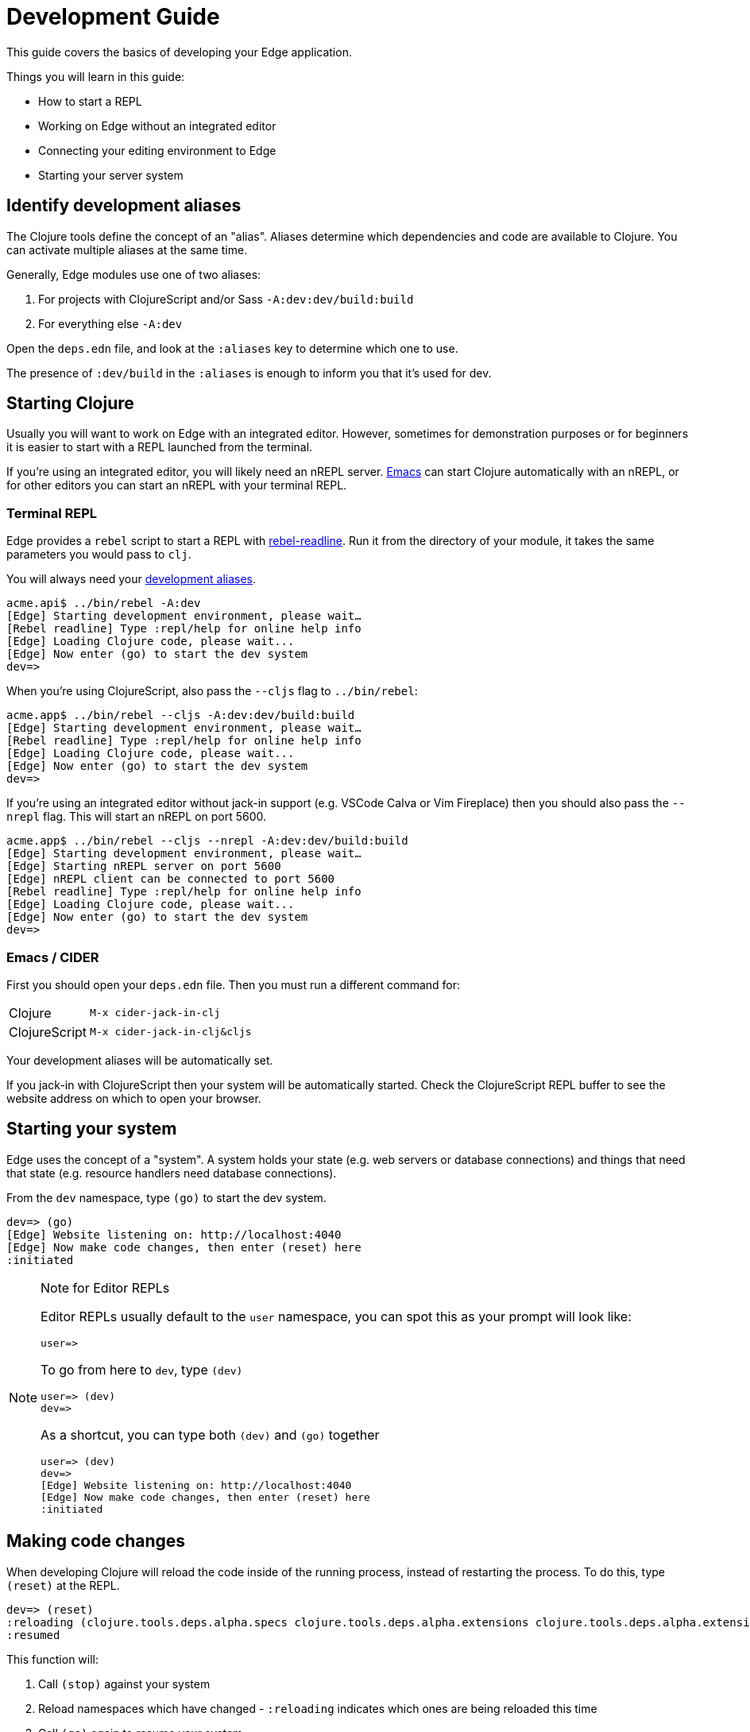 = Development Guide
:experimental:

This guide covers the basics of developing your Edge application.

Things you will learn in this guide:

- How to start a REPL
- Working on Edge without an integrated editor
- Connecting your editing environment to Edge
- Starting your server system

[[identify-aliases]]
== Identify development aliases

The Clojure tools define the concept of an "alias".
Aliases determine which dependencies and code are available to Clojure.
You can activate multiple aliases at the same time.

Generally, Edge modules use one of two aliases:

. For projects with ClojureScript and/or Sass `-A:dev:dev/build:build`
. For everything else `-A:dev`

Open the `deps.edn` file, and look at the `:aliases` key to determine which one to use.

The presence of `:dev/build` in the `:aliases` is enough to inform you that it's used for dev.

== Starting Clojure

Usually you will want to work on Edge with an integrated editor.
However, sometimes for demonstration purposes or for beginners it is easier to start with a REPL launched from the terminal.

If you're using an integrated editor, you will likely need an nREPL server.
<<starting_clj_emacs,Emacs>> can start Clojure automatically with an nREPL, or for other editors you can start an nREPL with your terminal REPL.

=== Terminal REPL

Edge provides a `rebel` script to start a REPL with link:https://github.com/bhauman/rebel-readline[rebel-readline].
Run it from the directory of your module, it takes the same parameters you would pass to `clj`.  

You will always need your <<identify-aliases, development aliases>>.

[source,clojure]
----
acme.api$ ../bin/rebel -A:dev
[Edge] Starting development environment, please wait…
[Rebel readline] Type :repl/help for online help info
[Edge] Loading Clojure code, please wait...
[Edge] Now enter (go) to start the dev system
dev=> 
----

When you're using ClojureScript, also pass the `--cljs` flag to `../bin/rebel`:

[source,clojure]
----
acme.app$ ../bin/rebel --cljs -A:dev:dev/build:build
[Edge] Starting development environment, please wait…
[Rebel readline] Type :repl/help for online help info
[Edge] Loading Clojure code, please wait...
[Edge] Now enter (go) to start the dev system
dev=> 
----

If you're using an integrated editor without jack-in support (e.g. VSCode Calva or Vim Fireplace) then you should also pass the `--nrepl` flag.
This will start an nREPL on port 5600.

[source,clojure]
----
acme.app$ ../bin/rebel --cljs --nrepl -A:dev:dev/build:build
[Edge] Starting development environment, please wait…
[Edge] Starting nREPL server on port 5600
[Edge] nREPL client can be connected to port 5600
[Rebel readline] Type :repl/help for online help info
[Edge] Loading Clojure code, please wait...
[Edge] Now enter (go) to start the dev system
dev=> 
----

=== Emacs / CIDER

First you should open your `deps.edn` file.
Then you must run a different command for:

[horizontal]
Clojure:: `M-x cider-jack-in-clj`
ClojureScript:: `M-x cider-jack-in-clj&cljs`

Your development aliases will be automatically set.

If you jack-in with ClojureScript then your system will be automatically started.
Check the ClojureScript REPL buffer to see the website address on which to open your browser.

== Starting your system

Edge uses the concept of a "system".
A system holds your state (e.g. web servers or database connections) and things that need that state (e.g. resource handlers need database connections).

From the `dev` namespace, type `(go)` to start the dev system.

[source,clojure]
----
dev=> (go)
[Edge] Website listening on: http://localhost:4040
[Edge] Now make code changes, then enter (reset) here
:initiated
----

[NOTE]
.Note for Editor REPLs
====
Editor REPLs usually default to the `user` namespace, you can spot this as your prompt will look like:

[source,clojure-repl]
----
user=>
----

To go from here to `dev`, type `(dev)`

[source,clojure-repl]
----
user=> (dev)
dev=>
----

As a shortcut, you can type both `(dev)` and `(go)` together

[source,clojure-repl]
----
user=> (dev)
dev=>
[Edge] Website listening on: http://localhost:4040
[Edge] Now make code changes, then enter (reset) here
:initiated
----

====

== Making code changes

When developing Clojure will reload the code inside of the running process, instead of restarting the process.
To do this, type `(reset)` at the REPL.

[source,clojure]
----
dev=> (reset)
:reloading (clojure.tools.deps.alpha.specs clojure.tools.deps.alpha.extensions clojure.tools.deps.alpha.extensions.git clojure.tools.deps.alpha.util.coll clojure.tools.deps.alpha.util.io clojure.tools.deps.alpha.reader clojure.tools.deps.alpha.extensions.deps clojure.tools.deps.alpha.util.maven clojure.tools.deps.alpha.extensions.pom clojure.tools.deps.alpha.extensions.local clojure.tools.deps.alpha.extensions.maven clojure.tools.deps.alpha clojure.tools.deps.alpha.script.print-tree edge.bidi.ig clojure.tools.deps.alpha.libmap clojure.tools.deps.alpha.script.parse clojure.tools.deps.alpha.gen.pom clojure.tools.deps.alpha.script.make-classpath clojure.tools.deps.alpha.script.generate-manifest edge.system edge.system.meta edge.yada.ig acme.api.foo clojure.tools.deps.alpha.repl dev-extras dev user clojure.tools.deps.alpha.script.resolve-tags edge.rebel.main)
:resumed
----

This function will:

. Call `(stop)` against your system
. Reload namespaces which have changed - `:reloading` indicates which ones are being reloaded this time
. Call `(go)` again to resume your system

The first call to `(reset)` reloads all namespaces, but subsequent calls only reload changed namespaces:

[source,clojure]
----
dev=> (reset)
:reloading ()
:resumed
----

[TIP]
.vim-replant's refresh
====
If you are using link:https://github.com/SevereOverfl0w/vim-replant[replant], then the `refresh` functionality will automatically detect Edge's stop/start functions.

This means you don't need to type `(go)` or `(reset)`.
====

[TIP]
.Use emacs key bindings
====
Emacs refresh is configured to automatically run `suspend`/`resume` for you.

`cider-refresh` is bound differently in Emacs and Spacemacs.

[horizontal]
Emacs:: kbd:[C-c M-n r]
Spacemacs:: kbd:[, s x]

This means you never need to type `(go)` or `(reset)`.
====

== ClojureScript

[NOTE]
====
If you're using CIDER then you can skip this section.
====

A ClojureScript REPL is available with Edge.
Ensure that you have started your system with `(go)` and you have opened your browser to your ClojureScript application (that's the `http://localhost:xxxx` link when you type `(go)`).

Now run the `cljs-repl` function to connect to your browser:

[source,clojure]
----
dev=> (cljs-repl)
Prompt will show when REPL connects to evaluation environment (i.e. a REPL hosting webpage)
Figwheel Main Controls:
          (figwheel.main/stop-builds id ...)  ;; stops Figwheel autobuilder for ids
          (figwheel.main/start-builds id ...) ;; starts autobuilder focused on ids
          (figwheel.main/reset)               ;; stops, cleans, reloads config, and starts autobuilder
          (figwheel.main/build-once id ...)   ;; builds source one time
          (figwheel.main/clean id ...)        ;; deletes compiled cljs target files
          (figwheel.main/status)              ;; displays current state of system
Figwheel REPL Controls:
          (figwheel.repl/conns)               ;; displays the current connections
          (figwheel.repl/focus session-name)  ;; choose which session name to focus on
In the cljs.user ns, controls can be called without ns ie. (conns) instead of (figwheel.repl/conns)
    Docs: (doc function-name-here)
    Exit: :cljs/quit
 Results: Stored in vars *1, *2, *3, *e holds last exception object
JavaScript environment will not launch automatically when :open-url is false
ClojureScript 1.10.339
cljs.user=> 
----

From here, send yourself a message to test the connection works:

[source,clojure]
----
cljs.user=> (js/alert "Hello, world")
nil
----

This will wait until you click "OK" in your browser.
